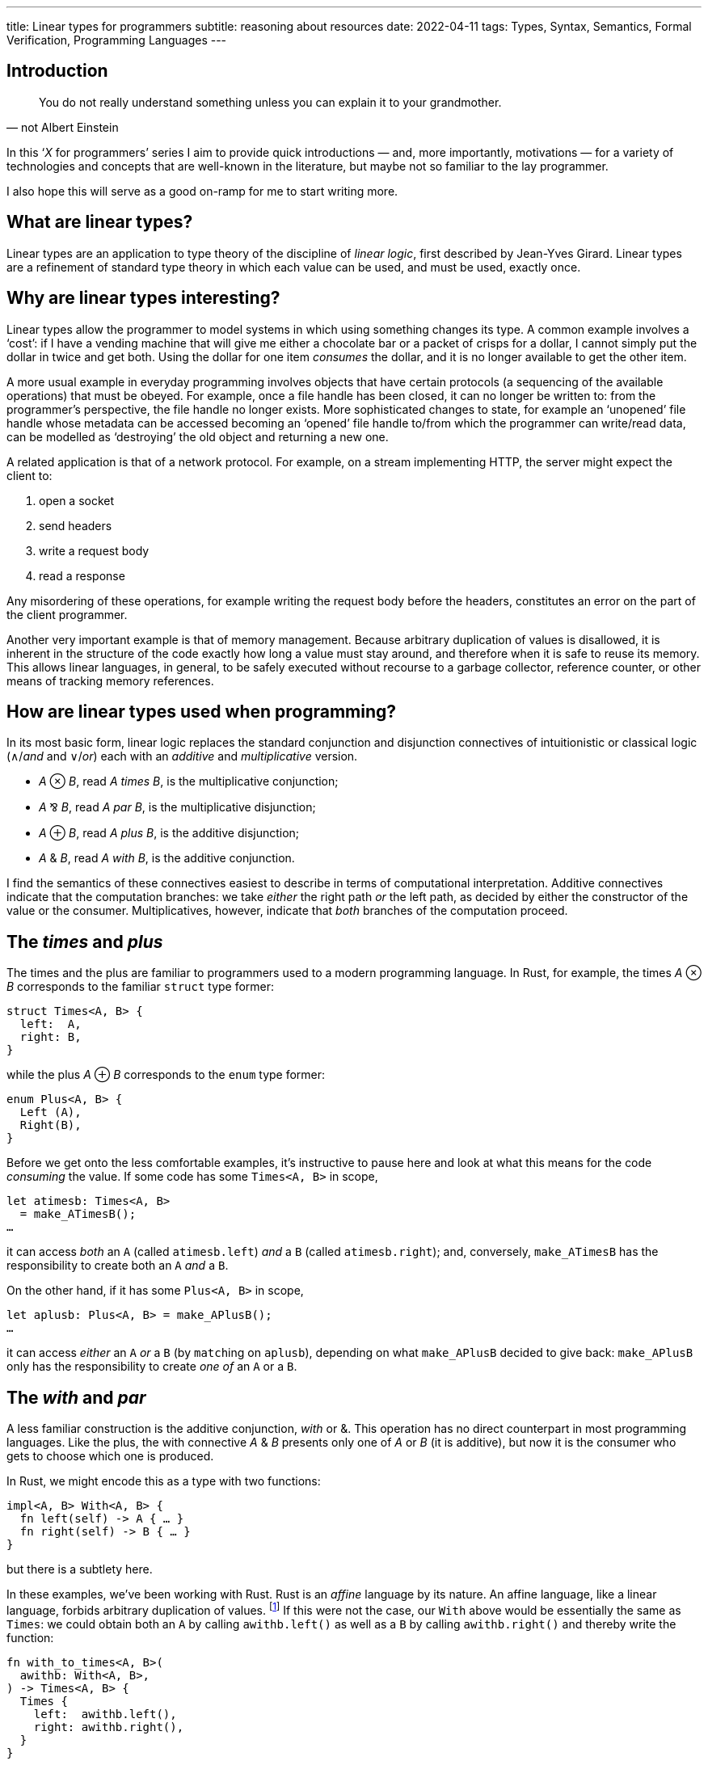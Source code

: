 ---
title: Linear types for programmers
subtitle: reasoning about resources
date: 2022-04-11
tags: Types, Syntax, Semantics, Formal Verification, Programming Languages
---

== Introduction

[quote, not Albert Einstein]
You do not really understand something unless you can explain it to
your grandmother.

In this ‘_X_ for programmers’ series I aim to provide quick
introductions — and, more importantly, motivations — for a variety of
technologies and concepts that are well-known in the literature, but
maybe not so familiar to the lay programmer.

I also hope this will serve as a good on-ramp for me to start writing
more.

== What are linear types?

Linear types are an application to type theory of the discipline of
_linear logic_, first described by Jean-Yves Girard.  Linear types are
a refinement of standard type theory in which each value can be used,
and must be used, exactly once.

== Why are linear types interesting?

Linear types allow the programmer to model systems in which using
something changes its type.  A common example involves a ‘cost’: if I
have a vending machine that will give me either a chocolate bar or a
packet of crisps for a dollar, I cannot simply put the dollar in twice
and get both.  Using the dollar for one item _consumes_ the dollar,
and it is no longer available to get the other item.

A more usual example in everyday programming involves objects that
have certain protocols (a sequencing of the available operations) that
must be obeyed.  For example, once a file handle has been closed, it
can no longer be written to: from the programmer's perspective, the
file handle no longer exists.  More sophisticated changes to state,
for example an ‘unopened’ file handle whose metadata can be accessed
becoming an ‘opened’ file handle to/from which the programmer can
write/read data, can be modelled as ‘destroying’ the old object and
returning a new one.

A related application is that of a network protocol.  For example, on
a stream implementing HTTP, the server might expect the client to:

. open a socket
. send headers
. write a request body
. read a response

Any misordering of these operations, for example writing the request
body before the headers, constitutes an error on the part of the
client programmer.

Another very important example is that of memory management.  Because
arbitrary duplication of values is disallowed, it is inherent in the
structure of the code exactly how long a value must stay around, and
therefore when it is safe to reuse its memory.  This allows linear
languages, in general, to be safely executed without recourse to a
garbage collector, reference counter, or other means of tracking
memory references.

== How are linear types used when programming?

In its most basic form, linear logic replaces the standard conjunction
and disjunction connectives of intuitionistic or classical logic
(∧/_and_ and ∨/_or_) each with an _additive_ and _multiplicative_
version.

- _A_ ⊗ _B_, read _A times B_, is the multiplicative conjunction;
- _A_ ⅋ _B_, read _A par B_, is the multiplicative disjunction;
- _A_ ⊕ _B_, read _A plus B_, is the additive disjunction;
- _A_ & _B_, read _A with B_, is the additive conjunction.

I find the semantics of these connectives easiest to describe in terms
of computational interpretation.  Additive connectives indicate that
the computation branches: we take _either_ the right path _or_ the
left path, as decided by either the constructor of the value or the
consumer.  Multiplicatives, however, indicate that _both_ branches of
the computation proceed.

== The _times_ and _plus_

The times and the plus are familiar to programmers used to a modern
programming language.  In Rust, for example, the times _A_ ⊗ _B_
corresponds to the familiar `struct` type former:

[source,rust]
----
struct Times<A, B> {
  left:  A,
  right: B,
}
----

while the plus _A_ ⊕ _B_ corresponds to the `enum` type former:

[source,rust]
----
enum Plus<A, B> {
  Left (A),
  Right(B),
}
----

Before we get onto the less comfortable examples, it's instructive to
pause here and look at what this means for the code _consuming_ the
value.  If some code has some `Times<A, B>` in scope,

[source,rust]
----
let atimesb: Times<A, B>
  = make_ATimesB();
…
----

it can access _both_ an `A` (called `atimesb.left`) _and_ a `B`
(called `atimesb.right`); and, conversely, `make_ATimesB` has the
responsibility to create both an `A` _and_ a `B`.

On the other hand, if it has some `Plus<A, B>` in scope,

[source,rust]
----
let aplusb: Plus<A, B> = make_APlusB();
…
----

it can access _either_ an `A` _or_ a `B` (by ``match``ing on
`aplusb`), depending on what `make_APlusB` decided to give back:
`make_APlusB` only has the responsibility to create _one of_ an `A` or
a `B`.

== The _with_ and _par_

A less familiar construction is the additive conjunction, _with_ or &.
This operation has no direct counterpart in most programming
languages.  Like the plus, the with connective _A_ & _B_ presents only
one of _A_ or _B_ (it is additive), but now it is the consumer who
gets to choose which one is produced.

In Rust, we might encode this as a type with two functions:

[source,rust]
----
impl<A, B> With<A, B> {
  fn left(self) -> A { … }
  fn right(self) -> B { … }
}
----

but there is a subtlety here.

In these examples, we've been working with Rust.  Rust is an _affine_
language by its nature.  An affine language, like a linear language,
forbids arbitrary duplication of values. footnote:[The difference is
that in an affine language we are allowed to _drop_ any value whenever
we please.  In a truly linear language, values are not only
_resources_ that may be consumed by the program to help it perform its
goal, but also _obligations_ that must be discharged: if a program has
a value of type `A` in scope, it _must_ perform an operation that
disposes of the `A`.  This can be used to ensure that, for example,
the program always correctly cleans up any memory it owns or files it
has created, or that it always executes a protocol correctly through
to its end.]  If this were not the case, our `With` above would be
essentially the same as `Times`: we could obtain both an `A` by
calling `awithb.left()` as well as a `B` by calling `awithb.right()`
and thereby write the function:

[source,rust]
----
fn with_to_times<A, B>(
  awithb: With<A, B>,
) -> Times<A, B> {
  Times {
    left:  awithb.left(),
    right: awithb.right(),
  }
}
----

In fact, though, we can't necessarily make a copy of `With<A, B>`!
The consumer must _choose_ which of `A` and `B` it wants to proceed
with… which, dually, means that the producer is free to use any
resources available to it to construct the `With<A, B>` in _both_
`left()` _and_ `right()`, since it knows that only one of them will
ever be called and therefore the resources will be used only once.  We
can encode this conveniently in Rust by having both functions consume
`self` — if `self` can't be copied, we are guaranteed that only one of
the two functions can be called for each `With<A, B>`.

'''

Probably the most exotic beast we'll talk about here, but perhaps also
the most interesting, the _par_ operation _A_ ⅋ _B_ is a value that
will produce one of an _A_ and a _B_, but it is not known in advance
which it will produce.  One of the most common uses of the par is to
express a function: the function type _A_ ⊸ _B_ is defined as _A_^⊥^ ⅋
_B_, where the notation _A_^⊥^ indicates the formula that is the
negation or opposite of _A_. footnote:[The notation used here, rather
than the usual function arrow →, is actually that of the ‘lollipop,’ a
symbol used to indicate the type of _linear_ functions that consume
their argument exactly once.]

This one is quite tricky to express in Rust, because it requires us to
think a bit harder about what we mean by a ‘value’.  A par _A_ ⅋ _B_
requires that the _calling_ code be split into two separate ‘threads’.
footnote:[Not necessarily OS threads!  When I use the term ‘threads’
here, I merely mean logical flows that don't share data (in a way that
could lead to unsafety).]  The par itself then gets to schedule those
threads as it likes, including responding to intermediate outputs —
for example, scheduling a function's argument before its result so
that it can pass the argument into the function that is expecting it.
This means that a value _A_ ⅋ _B_ can be interpreted as a kind of
‘scheduler’ of independent threads expecting an _A_ and a _B_
respectively.

It is tempting to use the Rust function type to define _A_ ⅋ _B_ as:

[source,rust]
----
impl<A, B> Par<A, B> {
  fn par(
    self,
    left: impl FnOnce(A) -> !,
  ) -> B { … }
}
----

where the implementation of `par` can use threading primitives
(e.g. `std::thread::spawn`) to schedule the execution of `left` as it
likes.  However, this is subtly wrong!  The reason for this is that in
Rust once we return our `B` from the function to trigger execution of
the continuation waiting on the function's return value, the function
scope is disposed of and can no longer schedule the execution — there
is a fundamental asymmetry between arguments and return values.

Instead, we must go the whole hog, and define:

[source,rust]
----
impl<A, B> Par<A, B> {
  fn par(
    self,
    left:  impl FnOnce(A) -> !,
    right: impl FnOnce(B) -> !,
  ) -> ! { … }
}
----

Again, note that, because we must provide _both_ `left` and `right`
continuations, the contexts must be disjoint!  In fact, this yields an
interesting insight into our boring times: notice that this signature
is basically equivalent to

[source,rust]
----
impl<A, B> Par<A, B> {
  fn par(
    self,
    continuations: Times<
      impl FnOnce(A) -> !,
      impl FnOnce(B) -> !,
    >,
  ) -> ! { … }
}
----

In fact, _A_ ⊗ _B_ must be interpreted as both _A_ and _B_, but
defined _independently_, i.e. using disjoint contexts and, crucially,
without relying on _A_ and _B_ being executed in a particular order.
